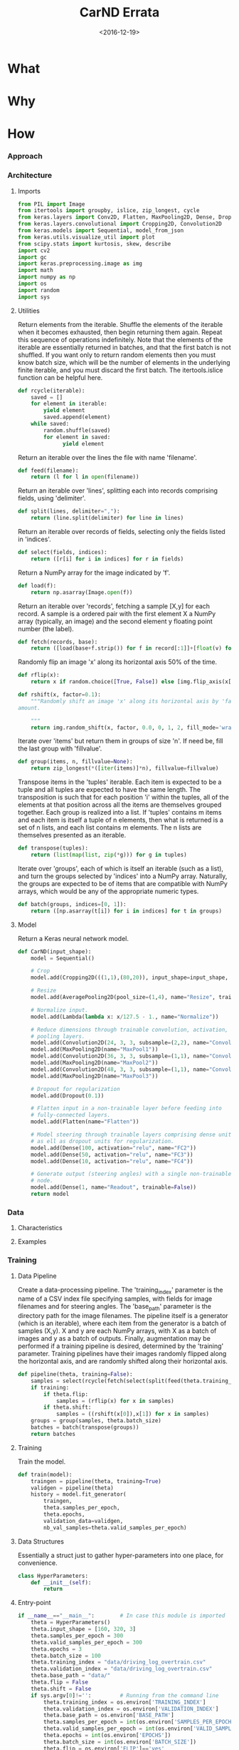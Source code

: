 #+TITLE: CarND Errata

#+DATE: <2016-12-19>

#+INDEX: Machine-Learning!Self-Driving Cars
#+INDEX: Python!TensorFlow
#+INDEX: Python!Keras
#+INDEX: Udacity!Self-Driving Car Nano-Degree Program

* What

* Why

* How

*** Approach

*** Architecture

***** Imports

      #+BEGIN_SRC python :results output :session :tangle model2.py
      from PIL import Image
      from itertools import groupby, islice, zip_longest, cycle
      from keras.layers import Conv2D, Flatten, MaxPooling2D, Dense, Dropout, Lambda, AveragePooling2D
      from keras.layers.convolutional import Cropping2D, Convolution2D
      from keras.models import Sequential, model_from_json
      from keras.utils.visualize_util import plot
      from scipy.stats import kurtosis, skew, describe
      import cv2
      import gc
      import keras.preprocessing.image as img
      import math
      import numpy as np
      import os
      import random
      import sys
      #+END_SRC

***** Utilities

      Return elements from the iterable.  Shuffle the elements of the
      iterable when it becomes exhausted, then begin returning them
      again.  Repeat this sequence of operations indefinitely.  Note
      that the elements of the iterable are essentially returned in
      batches, and that the first batch is not shuffled.  If you want
      only to return random elements then you must know batch size,
      which will be the number of elements in the underlying finite
      iterable, and you must discard the first batch.  The
      itertools.islice function can be helpful here.

      #+BEGIN_SRC python :results output :session :tangle model2.py
      def rcycle(iterable):
          saved = []
          for element in iterable:
              yield element
              saved.append(element)
          while saved:
              random.shuffle(saved)
              for element in saved:
                    yield element
      #+END_SRC
                    
      Return an iterable over the lines the file with name 'filename'.

      #+BEGIN_SRC python :results output :session :tangle model2.py
      def feed(filename):
          return (l for l in open(filename))
      #+END_SRC
                    
      Return an iterable over 'lines', splitting each into records
      comprising fields, using 'delimiter'.

      #+BEGIN_SRC python :results output :session :tangle model2.py
      def split(lines, delimiter=","):
          return (line.split(delimiter) for line in lines)
      #+END_SRC
                    
      Return an iterable over records of fields, selecting only the
      fields listed in 'indices'.

      #+BEGIN_SRC python :results output :session :tangle model2.py
      def select(fields, indices):
          return ([r[i] for i in indices] for r in fields)
      #+END_SRC
                    
      Return a NumPy array for the image indicated by 'f'.

      #+BEGIN_SRC python :results output :session :tangle model2.py
      def load(f):
          return np.asarray(Image.open(f))
      #+END_SRC
                    
      Return an iterable over 'records', fetching a sample [X,y] for
      each record.  A sample is a ordered pair with the first element
      X a NumPy array (typically, an image) and the second element y
      floating point number (the label).

      #+BEGIN_SRC python :results output :session :tangle model2.py
      def fetch(records, base):
          return ([load(base+f.strip()) for f in record[:1]]+[float(v) for v in record[1:]] for record in records)
      #+END_SRC
                    
      Randomly flip an image 'x' along its horizontal axis 50% of the
      time.

      #+BEGIN_SRC python :results output :session :tangle model2.py
      def rflip(x):
          return x if random.choice([True, False]) else [img.flip_axis(x[0],1), -1*x[1]]
      #+END_SRC
                    
      #+BEGIN_SRC python :results output :session :tangle model2.py
      def rshift(x, factor=0.1):
          """Randomly shift an image 'x' along its horizontal axis by 'factor'
      amount.
       
          """
          return img.random_shift(x, factor, 0.0, 0, 1, 2, fill_mode='wrap')
      #+END_SRC
                    
      Iterate over 'items' but return them in groups of size 'n'.  If
      need be, fill the last group with 'fillvalue'.

      #+BEGIN_SRC python :results output :session :tangle model2.py
      def group(items, n, fillvalue=None):
          return zip_longest(*([iter(items)]*n), fillvalue=fillvalue)
      #+END_SRC
                    
      Transpose items in the 'tuples' iterable.  Each item is expected
      to be a tuple and all tuples are expected to have the same
      length.  The transposition is such that for each position 'i'
      within the tuples, all of the elements at that position across
      all the items are themselves grouped together.  Each group is
      realized into a list.  If 'tuples' contains m items and each
      item is itself a tuple of n elements, then what is returned is a
      set of n lists, and each list contains m elements.  The n lists
      are themselves presented as an iterable.

      #+BEGIN_SRC python :results output :session :tangle model2.py
      def transpose(tuples):
          return (list(map(list, zip(*g))) for g in tuples)
      #+END_SRC
                    
      Iterate over 'groups', each of which is itself an iterable (such
      as a list), and turn the groups selected by 'indices' into a
      NumPy array.  Naturally, the groups are expected to be of items
      that are compatible with NumPy arrays, which would be any of the
      appropriate numeric types.

      #+BEGIN_SRC python :results output :session :tangle model2.py
      def batch(groups, indices=[0, 1]):
          return ([np.asarray(t[i]) for i in indices] for t in groups)
      #+END_SRC

***** Model

      Return a Keras neural network model.

      #+BEGIN_SRC python :results output :session :tangle model2.py
      def CarND(input_shape):
          model = Sequential()
       
          # Crop
          model.add(Cropping2D(((1,1),(80,20)), input_shape=input_shape, name="Crop"))
       
          # Resize
          model.add(AveragePooling2D(pool_size=(1,4), name="Resize", trainable=False))
       
          # Normalize input.
          model.add(Lambda(lambda x: x/127.5 - 1., name="Normalize"))
       
          # Reduce dimensions through trainable convolution, activation, and
          # pooling layers.
          model.add(Convolution2D(24, 3, 3, subsample=(2,2), name="Convolution2D1", activation="relu"))
          model.add(MaxPooling2D(name="MaxPool1"))
          model.add(Convolution2D(36, 3, 3, subsample=(1,1), name="Convolution2D2", activation="relu"))
          model.add(MaxPooling2D(name="MaxPool2"))
          model.add(Convolution2D(48, 3, 3, subsample=(1,1), name="Convolution2D3", activation="relu"))
          model.add(MaxPooling2D(name="MaxPool3"))
       
          # Dropout for regularization
          model.add(Dropout(0.1))
       
          # Flatten input in a non-trainable layer before feeding into
          # fully-connected layers.
          model.add(Flatten(name="Flatten"))
       
          # Model steering through trainable layers comprising dense units
          # as ell as dropout units for regularization.
          model.add(Dense(100, activation="relu", name="FC2"))
          model.add(Dense(50, activation="relu", name="FC3"))
          model.add(Dense(10, activation="relu", name="FC4"))
       
          # Generate output (steering angles) with a single non-trainable
          # node.
          model.add(Dense(1, name="Readout", trainable=False))
          return model
      #+END_SRC

*** Data

***** Characteristics

***** Examples

*** Training

***** Data Pipeline

      Create a data-processing pipeline.  The 'training_index'
      parameter is the name of a CSV index file specifying samples,
      with fields for image filenames and for steering angles.  The
      'base_path' parameter is the directory path for the image
      filenames.  The pipeline itself is a generator (which is an
      iterable), where each item from the generator is a batch of
      samples (X,y).  X and y are each NumPy arrays, with X as a batch
      of images and y as a batch of outputs.  Finally, augmentation
      may be performed if a training pipeline is desired, determined
      by the 'training' parameter.  Training pipelines have their
      images randomly flipped along the horizontal axis, and are
      randomly shifted along their horizontal axis.

      #+BEGIN_SRC python :results output :session :tangle model2.py
      def pipeline(theta, training=False):
          samples = select(rcycle(fetch(select(split(feed(theta.training_index)), [0,3]), theta.base_path)), [0,1])
          if training:
              if theta.flip:
                  samples = (rflip(x) for x in samples)
              if theta.shift:
                  samples = ((rshift(x[0]),x[1]) for x in samples)
          groups = group(samples, theta.batch_size)
          batches = batch(transpose(groups))
          return batches
      #+END_SRC

***** Training

      Train the model.

      #+BEGIN_SRC python :results output :session :tangle model2.py 
      def train(model):
          traingen = pipeline(theta, training=True)
          validgen = pipeline(theta)
          history = model.fit_generator(
              traingen,
              theta.samples_per_epoch,
              theta.epochs,
              validation_data=validgen,
              nb_val_samples=theta.valid_samples_per_epoch)
      #+END_SRC

***** Data Structures

      Essentially a struct just to gather hyper-parameters into one
      place, for convenience.

      #+BEGIN_SRC python :results output :session :tangle model2.py
      class HyperParameters:
          def __init__(self):
              return
      #+END_SRC

***** Entry-point

      #+BEGIN_SRC python :results output :session :tangle model2.py
      if __name__=="__main__":        # In case this module is imported
          theta = HyperParameters()
          theta.input_shape = [160, 320, 3]
          theta.samples_per_epoch = 300
          theta.valid_samples_per_epoch = 300
          theta.epochs = 3
          theta.batch_size = 100
          theta.training_index = "data/driving_log_overtrain.csv"
          theta.validation_index = "data/driving_log_overtrain.csv"
          theta.base_path = "data/"
          theta.flip = False
          theta.shift = False
          if sys.argv[0]!='':         # Running from the command line
              theta.training_index = os.environ['TRAINING_INDEX']
              theta.validation_index = os.environ['VALIDATION_INDEX']
              theta.base_path = os.environ['BASE_PATH']
              theta.samples_per_epoch = int(os.environ['SAMPLES_PER_EPOCH'])
              theta.valid_samples_per_epoch = int(os.environ['VALID_SAMPLES_PER_EPOCH'])
              theta.epochs = int(os.environ['EPOCHS'])
              theta.batch_size = int(os.environ['BATCH_SIZE'])
              theta.flip = os.environ['FLIP']=='yes'
              theta.shift = os.environ['SHIFT']=='yes'
          model = CarND(theta.input_shape)
          model.compile(loss="mse", optimizer="adam")
          model.theta = theta
          model.summary()
          plot(model, to_file="model.png", show_shapes=True)
          print(theta.__dict__)
          train(model)
          model.save_weights("model.h5")
          with open("model.json", "w") as f:
              f.write(model.to_json())
          gc.collect()
      #+END_SRC
